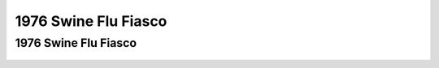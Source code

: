 1976 Swine Flu Fiasco
======================

1976 Swine Flu Fiasco   
----------------------

.. figure:: assets/1-Ford-Swine-Flu-1975-Rushed-Vaccine-Fiasco.png
  :scale: 60 %
  :alt:  

.. figure:: assets/2-Ford-Swine-Flu-1975-pandemic-or-no-extraordinary-action.png
  :scale: 60 %
  :alt:  

.. figure:: assets/3-Ford-Swine-Flu-1975-mass-innoculations.png
  :scale: 60 %
  :alt:  

.. figure:: assets/4-Ford-Swine-Flu-1975-disaster-imminent.png
  :scale: 60 %
  :alt:  

.. figure:: assets/Swine-Flu-1976-Carter-Califano-Weighing-Harm.png
  :scale: 60 %
  :alt:  

.. figure:: assets/Swine-Flu-Vaccine-1976-Fiasco-articles.png
  :scale: 60 %
  :alt:  

.. figure:: assets/Swine-Flu-Vaccine-Deaths-1976-40-million-10-weeks.png
  :scale: 60 %
  :alt:  

.. figure:: assets/WPost-Swine-Flu-1-CDC-samples-in-soldiers.png
  :scale: 60 %
  :alt:  

.. figure:: assets/WPost-Swine-Flu-2-unquestioned-gospel.png
  :scale: 60 %
  :alt:  

.. figure:: assets/WPost-Swine-Flu-3-three-elderly-died-within-hours.png
  :scale: 60 %
  :alt:  

.. figure:: assets/WPost-Swine-Flu-4-What-killed-the-program-Guillain-Barre.png
  :scale: 60 %
  :alt:  
